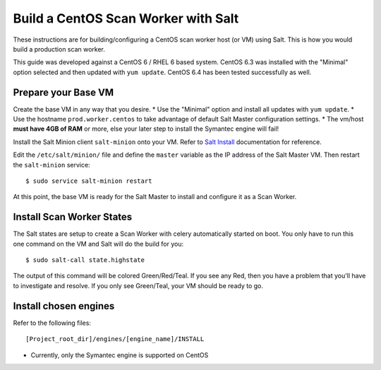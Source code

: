====================================
Build a CentOS Scan Worker with Salt
====================================

These instructions are for building/configuring a CentOS scan worker host (or VM) using Salt.
This is how you would build a production scan worker.

This guide was developed against a CentOS 6 / RHEL 6 based system.
CentOS 6.3 was installed with the "Minimal" option selected and then updated with ``yum update``.
CentOS 6.4 has been tested successfully as well.

Prepare your Base VM
====================

Create the base VM in any way that you desire.
* Use the "Minimal" option and install all updates with ``yum update``.
* Use the hostname ``prod.worker.centos`` to take advantage of default Salt Master configuration settings.
* The vm/host **must have 4GB of RAM** or more, else your later step to install the Symantec engine will fail!

Install the Salt Minion client ``salt-minion`` onto your VM.
Refer to `Salt Install`_ documentation for reference.

Edit the ``/etc/salt/minion/`` file and define the ``master`` variable as the IP address of the Salt Master VM.
Then restart the ``salt-minion`` service::

    $ sudo service salt-minion restart

At this point, the base VM is ready for the Salt Master to install and configure it as a Scan Worker.

.. _`Salt Install`: http://docs.saltstack.com/topics/installation/index.html

Install Scan Worker States
==========================

The Salt states are setup to create a Scan Worker with celery automatically started on boot.
You only have to run this one command on the VM and Salt will do the build for you::

    $ sudo salt-call state.highstate

The output of this command will be colored Green/Red/Teal. If you see any Red, then you have a problem that you'll have
to investigate and resolve. If you only see Green/Teal, your VM should be ready to go.

Install chosen engines
======================

Refer to the following files::

  [Project_root_dir]/engines/[engine_name]/INSTALL

* Currently, only the Symantec engine is supported on CentOS

